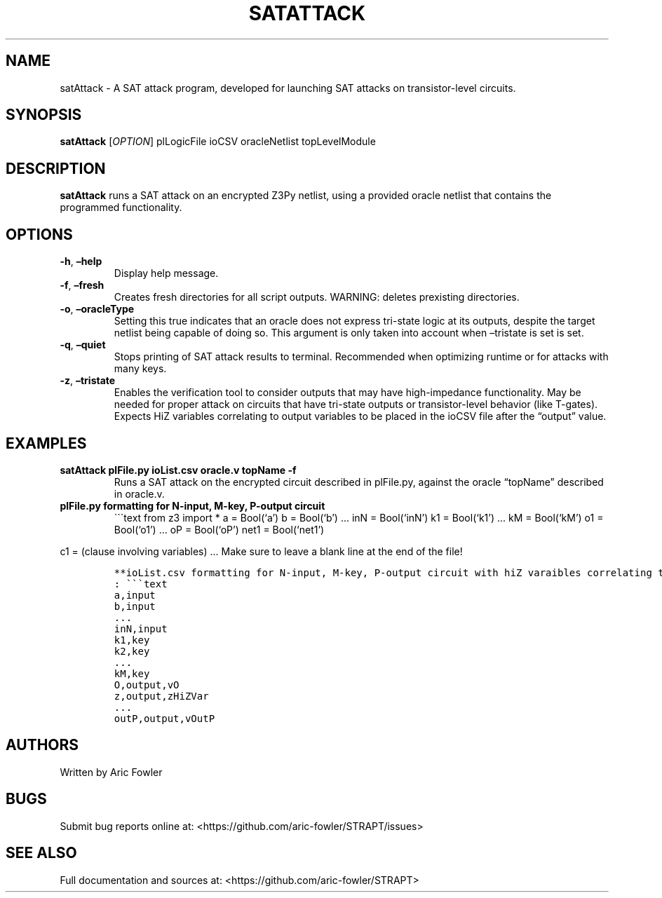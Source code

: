 .\" Automatically generated by Pandoc 2.9.2.1
.\"
.TH "SATATTACK" "1" "February 16, 2024" "satAttack 0.1.2" "User Manual"
.hy
.SH NAME
.PP
satAttack - A SAT attack program, developed for launching SAT attacks on
transistor-level circuits.
.SH SYNOPSIS
.PP
\f[B]satAttack\f[R] [\f[I]OPTION\f[R]] plLogicFile ioCSV oracleNetlist
topLevelModule
.SH DESCRIPTION
.PP
\f[B]satAttack\f[R] runs a SAT attack on an encrypted Z3Py netlist,
using a provided oracle netlist that contains the programmed
functionality.
.SH OPTIONS
.TP
\f[B]-h\f[R], \f[B]\[en]help\f[R]
Display help message.
.TP
\f[B]-f\f[R], \f[B]\[en]fresh\f[R]
Creates fresh directories for all script outputs.
WARNING: deletes prexisting directories.
.TP
\f[B]-o\f[R], \f[B]\[en]oracleType\f[R]
Setting this true indicates that an oracle does not express tri-state
logic at its outputs, despite the target netlist being capable of doing
so.
This argument is only taken into account when \[en]tristate is set is
set.
.TP
\f[B]-q\f[R], \f[B]\[en]quiet\f[R]
Stops printing of SAT attack results to terminal.
Recommended when optimizing runtime or for attacks with many keys.
.TP
\f[B]-z\f[R], \f[B]\[en]tristate\f[R]
Enables the verification tool to consider outputs that may have
high-impedance functionality.
May be needed for proper attack on circuits that have tri-state outputs
or transistor-level behavior (like T-gates).
Expects HiZ variables correlating to output variables to be placed in
the ioCSV file after the \[lq]output\[rq] value.
.SH EXAMPLES
.TP
\f[B]satAttack plFile.py ioList.csv oracle.v topName -f\f[R]
Runs a SAT attack on the encrypted circuit described in plFile.py,
against the oracle \[lq]topName\[rq] described in oracle.v.
.TP
\f[B]plFile.py formatting for N-input, M-key, P-output circuit\f[R]
\[ga]\[ga]\[ga]text from z3 import * a = Bool(`a') b = Bool(`b') \&...
inN = Bool(`inN') k1 = Bool(`k1') \&... kM = Bool(`kM') o1 = Bool(`o1')
\&... oP = Bool(`oP') net1 = Bool(`net1')
.PP
c1 = (clause involving variables) \&... Make sure to leave a blank line
at the end of the file!
.IP
.nf
\f[C]
**ioList.csv formatting for N-input, M-key, P-output circuit with hiZ varaibles correlating to outputs**
: \[ga]\[ga]\[ga]text
a,input
b,input
\&...
inN,input
k1,key
k2,key 
\&...
kM,key
O,output,vO
z,output,zHiZVar
\&...
outP,output,vOutP
\f[R]
.fi
.SH AUTHORS
.PP
Written by Aric Fowler
.SH BUGS
.PP
Submit bug reports online at:
<https://github.com/aric-fowler/STRAPT/issues>
.SH SEE ALSO
.PP
Full documentation and sources at:
<https://github.com/aric-fowler/STRAPT>
